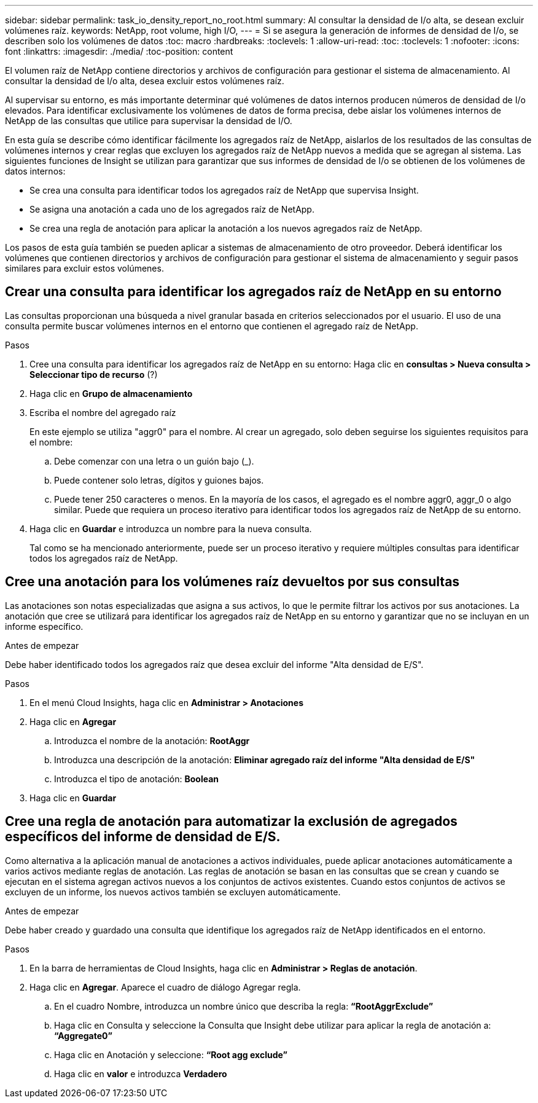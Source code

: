 ---
sidebar: sidebar 
permalink: task_io_density_report_no_root.html 
summary: Al consultar la densidad de I/o alta, se desean excluir volúmenes raíz. 
keywords: NetApp, root volume, high I/O, 
---
= Si se asegura la generación de informes de densidad de I/o, se describen solo los volúmenes de datos
:toc: macro
:hardbreaks:
:toclevels: 1
:allow-uri-read: 
:toc: 
:toclevels: 1
:nofooter: 
:icons: font
:linkattrs: 
:imagesdir: ./media/
:toc-position: content


[role="lead"]
El volumen raíz de NetApp contiene directorios y archivos de configuración para gestionar el sistema de almacenamiento. Al consultar la densidad de I/o alta, desea excluir estos volúmenes raíz.

Al supervisar su entorno, es más importante determinar qué volúmenes de datos internos producen números de densidad de I/o elevados. Para identificar exclusivamente los volúmenes de datos de forma precisa, debe aislar los volúmenes internos de NetApp de las consultas que utilice para supervisar la densidad de I/O.

En esta guía se describe cómo identificar fácilmente los agregados raíz de NetApp, aislarlos de los resultados de las consultas de volúmenes internos y crear reglas que excluyen los agregados raíz de NetApp nuevos a medida que se agregan al sistema. Las siguientes funciones de Insight se utilizan para garantizar que sus informes de densidad de I/o se obtienen de los volúmenes de datos internos:

* Se crea una consulta para identificar todos los agregados raíz de NetApp que supervisa Insight.
* Se asigna una anotación a cada uno de los agregados raíz de NetApp.
* Se crea una regla de anotación para aplicar la anotación a los nuevos agregados raíz de NetApp.


Los pasos de esta guía también se pueden aplicar a sistemas de almacenamiento de otro proveedor. Deberá identificar los volúmenes que contienen directorios y archivos de configuración para gestionar el sistema de almacenamiento y seguir pasos similares para excluir estos volúmenes.



== Crear una consulta para identificar los agregados raíz de NetApp en su entorno

Las consultas proporcionan una búsqueda a nivel granular basada en criterios seleccionados por el usuario. El uso de una consulta permite buscar volúmenes internos en el entorno que contienen el agregado raíz de NetApp.

.Pasos
. Cree una consulta para identificar los agregados raíz de NetApp en su entorno: Haga clic en *consultas > Nueva consulta > Seleccionar tipo de recurso* (?)
. Haga clic en *Grupo de almacenamiento*
. Escriba el nombre del agregado raíz
+
En este ejemplo se utiliza "aggr0" para el nombre. Al crear un agregado, solo deben seguirse los siguientes requisitos para el nombre:

+
.. Debe comenzar con una letra o un guión bajo (_).
.. Puede contener solo letras, dígitos y guiones bajos.
.. Puede tener 250 caracteres o menos. En la mayoría de los casos, el agregado es el nombre aggr0, aggr_0 o algo similar. Puede que requiera un proceso iterativo para identificar todos los agregados raíz de NetApp de su entorno.


. Haga clic en *Guardar* e introduzca un nombre para la nueva consulta.
+
Tal como se ha mencionado anteriormente, puede ser un proceso iterativo y requiere múltiples consultas para identificar todos los agregados raíz de NetApp.





== Cree una anotación para los volúmenes raíz devueltos por sus consultas

Las anotaciones son notas especializadas que asigna a sus activos, lo que le permite filtrar los activos por sus anotaciones. La anotación que cree se utilizará para identificar los agregados raíz de NetApp en su entorno y garantizar que no se incluyan en un informe específico.

.Antes de empezar
Debe haber identificado todos los agregados raíz que desea excluir del informe "Alta densidad de E/S".

.Pasos
. En el menú Cloud Insights, haga clic en *Administrar > Anotaciones*
. Haga clic en *Agregar*
+
.. Introduzca el nombre de la anotación: *RootAggr*
.. Introduzca una descripción de la anotación: *Eliminar agregado raíz del informe "Alta densidad de E/S"*
.. Introduzca el tipo de anotación: *Boolean*


. Haga clic en *Guardar*




== Cree una regla de anotación para automatizar la exclusión de agregados específicos del informe de densidad de E/S.

Como alternativa a la aplicación manual de anotaciones a activos individuales, puede aplicar anotaciones automáticamente a varios activos mediante reglas de anotación. Las reglas de anotación se basan en las consultas que se crean y cuando se ejecutan en el sistema agregan activos nuevos a los conjuntos de activos existentes. Cuando estos conjuntos de activos se excluyen de un informe, los nuevos activos también se excluyen automáticamente.

.Antes de empezar
Debe haber creado y guardado una consulta que identifique los agregados raíz de NetApp identificados en el entorno.

.Pasos
. En la barra de herramientas de Cloud Insights, haga clic en *Administrar > Reglas de anotación*.
. Haga clic en *Agregar*. Aparece el cuadro de diálogo Agregar regla.
+
.. En el cuadro Nombre, introduzca un nombre único que describa la regla: *“RootAggrExclude”*
.. Haga clic en Consulta y seleccione la Consulta que Insight debe utilizar para aplicar la regla de anotación a: *“Aggregate0”*
.. Haga clic en Anotación y seleccione: *“Root agg exclude”*
.. Haga clic en *valor* e introduzca *Verdadero*




